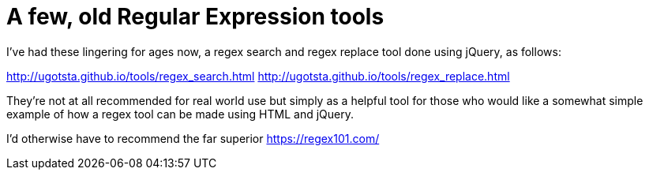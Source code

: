 = A few, old Regular Expression tools

I've had these lingering for ages now, a regex search and regex replace tool done using jQuery, as follows:

http://ugotsta.github.io/tools/regex_search.html
http://ugotsta.github.io/tools/regex_replace.html

They're not at all recommended for real world use but simply as a helpful tool for those who would like a somewhat simple example of how a regex tool can be made using HTML and jQuery.

I'd otherwise have to recommend the far superior https://regex101.com/

:hp-tags: regex, regular expressions, regexp, html, jquery
